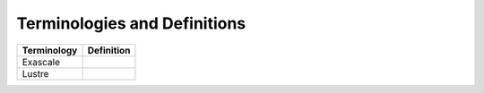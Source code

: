 Terminologies and Definitions
##############################



+-------------+------------------------------------+
|Terminology  |Definition                          |                                                                                                                                                                                                                                                                             
+=============+====================================+
|Exascale     |                                    |
+-------------+------------------------------------+
|Lustre       |                                    |
+-------------+------------------------------------+
